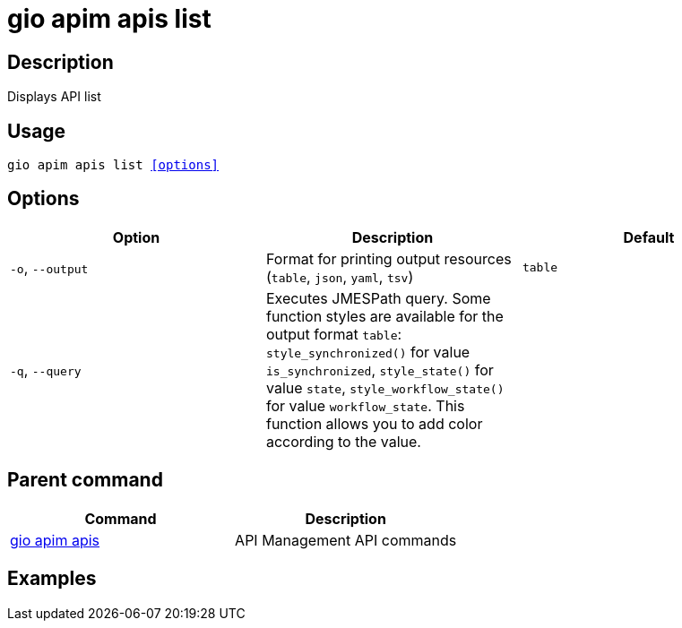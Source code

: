 = gio apim apis list
:page-sidebar: cli_sidebar
:page-permalink: cli/cli_reference_apim_apis_list.html
:page-folder: cli/reference
:page-description: Gravitee.io CLI - API Management
:page-toc: false
:page-layout: cli

== Description

Displays API list

== Usage

[subs="+macros"]
----
gio apim apis list <<options>>
----

== Options

[cols="3", options="header"]
|===
|Option
|Description
|Default

|`-o`, `--output`
|Format for printing output resources (`table`, `json`, `yaml`, `tsv`)
|`table`

|`-q`, `--query`
|Executes JMESPath query. Some function styles are available for the output format `table`: `style_synchronized()` for value `is_synchronized`, `style_state()` for value `state`, `style_workflow_state()` for value `workflow_state`. This function allows you to add color according to the value.
|

|===

== Parent command

[cols="2", options="header"]
|===
|Command
|Description

|xref:cli_reference_apim_apis.adoc[gio apim apis]
|API Management API commands

|===

== Examples

